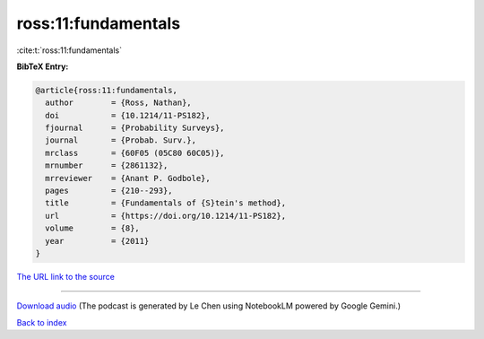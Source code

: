 ross:11:fundamentals
====================

:cite:t:`ross:11:fundamentals`

**BibTeX Entry:**

.. code-block:: bibtex

   @article{ross:11:fundamentals,
     author        = {Ross, Nathan},
     doi           = {10.1214/11-PS182},
     fjournal      = {Probability Surveys},
     journal       = {Probab. Surv.},
     mrclass       = {60F05 (05C80 60C05)},
     mrnumber      = {2861132},
     mrreviewer    = {Anant P. Godbole},
     pages         = {210--293},
     title         = {Fundamentals of {S}tein's method},
     url           = {https://doi.org/10.1214/11-PS182},
     volume        = {8},
     year          = {2011}
   }

`The URL link to the source <https://doi.org/10.1214/11-PS182>`__




.. raw:: html

   <div style="margin-top: 1em; margin-bottom: 1em;">
     <audio controls>
       <source src="../ross-11-fundamentals.wav" type="audio/wav">
       <p>Your browser does not support the audio element. Please download the audio file instead.</p>
     </audio>
   </div>

----

`Download audio <../ross-11-fundamentals.wav>`__ (The podcast is generated by Le Chen using NotebookLM powered by Google Gemini.)

`Back to index <../By-Cite-Keys.html>`__
